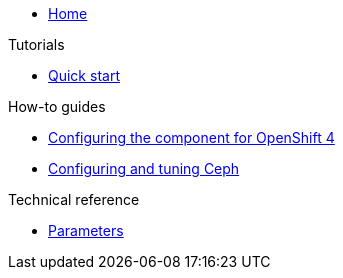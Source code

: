 * xref:index.adoc[Home]

.Tutorials

* xref:how-tos/quick-start.adoc[Quick start]

.How-to guides

* xref:how-tos/openshift4.adoc[Configuring the component for OpenShift 4]
* xref:how-tos/configure-ceph.adoc[Configuring and tuning Ceph]

.Technical reference

* xref:references/parameters.adoc[Parameters]
